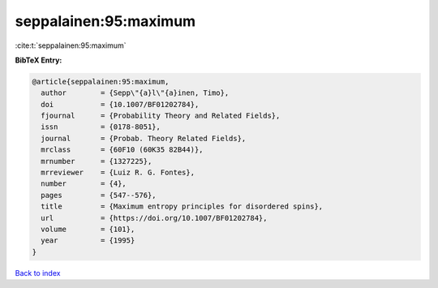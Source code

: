 seppalainen:95:maximum
======================

:cite:t:`seppalainen:95:maximum`

**BibTeX Entry:**

.. code-block:: bibtex

   @article{seppalainen:95:maximum,
     author        = {Sepp\"{a}l\"{a}inen, Timo},
     doi           = {10.1007/BF01202784},
     fjournal      = {Probability Theory and Related Fields},
     issn          = {0178-8051},
     journal       = {Probab. Theory Related Fields},
     mrclass       = {60F10 (60K35 82B44)},
     mrnumber      = {1327225},
     mrreviewer    = {Luiz R. G. Fontes},
     number        = {4},
     pages         = {547--576},
     title         = {Maximum entropy principles for disordered spins},
     url           = {https://doi.org/10.1007/BF01202784},
     volume        = {101},
     year          = {1995}
   }

`Back to index <../By-Cite-Keys.html>`_
